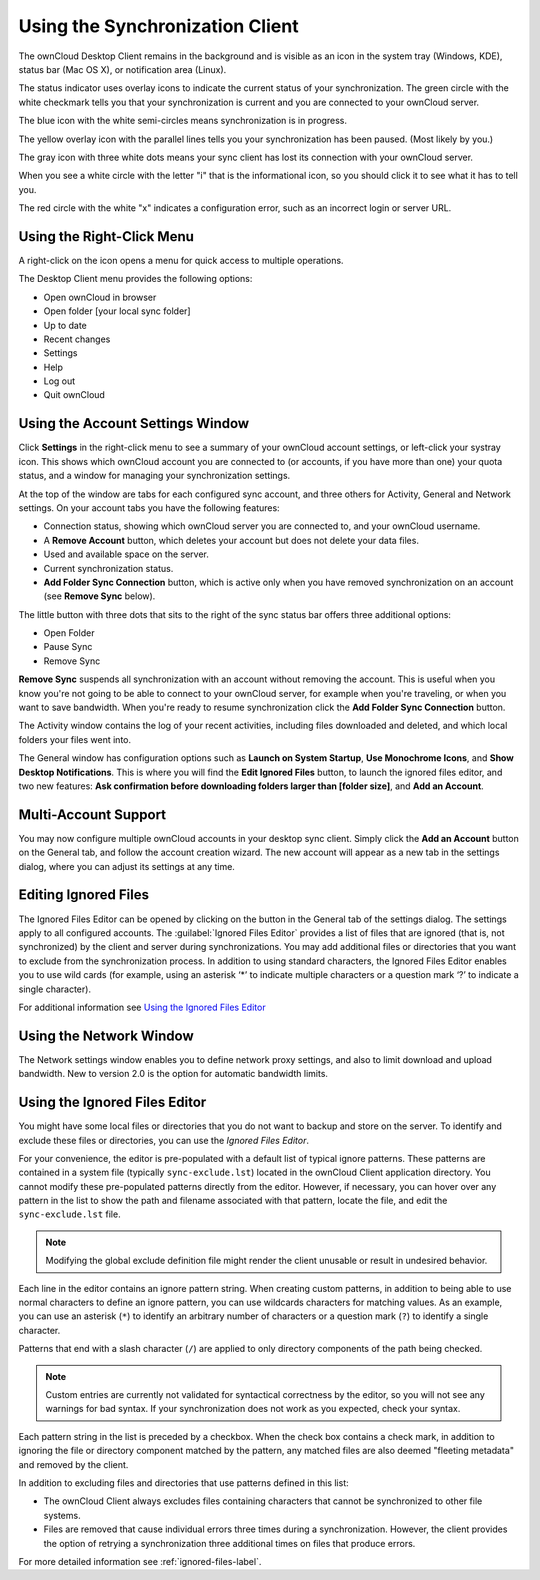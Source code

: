 ================================
Using the Synchronization Client
================================

.. index:: navigating, usage

The ownCloud Desktop Client remains in the background and is visible as an icon 
in the system tray (Windows, KDE), status bar (Mac OS X), or notification area 
(Linux).

.. image:: images/icon.png
   :alt: Status icon, little cloud with green circle and white checkmark 

The status indicator uses overlay icons to indicate the current status of your 
synchronization. The green circle with the white checkmark tells you that your 
synchronization is current and you are connected to your ownCloud server.

.. image:: images/icon-syncing.png
   :alt: Status icon, little cloud with blue circle and white semi-circles

The blue icon with the white semi-circles means synchronization is in progress.

.. image:: images/icon-paused.png
   :alt: Status icon, little cloud with yellow circle and vertical parallel 
    lines

The yellow overlay icon with the parallel lines tells you your synchronization 
has been paused. (Most likely by you.)

.. image:: images/icon-offline.png
   :alt: Status icon, little gray cloud with gray circle and three horizontal 
    white dots

The gray icon with three white dots means your sync client has lost its 
connection with your ownCloud server.

.. image:: images/icon-information.png
   :alt: Status icon, little cloud with letter "i" in white circle

When you see a white circle with the letter "i" that is the informational icon, 
so you should click it to see what it has to tell you.

.. image:: images/icon-error.png
   :alt: Status icon, little cloud with red circle and white x

The red circle with the white "x" indicates a configuration error, such as an 
incorrect login or server URL.

Using the Right-Click Menu
--------------------------

A right-click on the icon opens a menu for quick access to multiple operations.

.. image:: images/menu.png
   :alt: the right-click sync client menu

The Desktop Client menu provides the following options:

* Open ownCloud in browser
* Open folder [your local sync folder]
* Up to date
* Recent changes
* Settings
* Help
* Log out
* Quit ownCloud

Using the Account Settings Window
---------------------------------

.. index:: account settings, user, password, Server URL

Click **Settings** in the right-click menu to see a summary of your ownCloud 
account settings, or left-click your systray icon. This shows which ownCloud 
account you are connected to (or accounts, if you have more than one) your 
quota status, and a window for managing your synchronization settings.

.. image:: images/client6.png
   :alt: Account settings window

At the top of the window are tabs for each configured sync account, and three 
others for Activity, General and Network settings. On your account tabs you 
have the following features:

* Connection status, showing which ownCloud server you are connected to, and 
  your ownCloud username.
* A **Remove Account** button, which deletes your account but does not delete 
  your data files.
* Used and available space on the server.
* Current synchronization status.
* **Add Folder Sync Connection** button, which is active only when you have 
  removed synchronization on an account (see **Remove Sync** below).

The little button with three dots that sits to the right of the sync status bar 
offers three additional options:

* Open Folder
* Pause Sync
* Remove Sync

**Remove Sync** suspends all synchronization with an account without removing 
the account. This is useful when you know you're not going to be able to 
connect to your ownCloud server, for example when you're traveling, or when you 
want to save bandwidth. When you're ready to resume synchronization click the 
**Add Folder Sync Connection** button.

.. image:: images/client-7.png
   :alt: Extra options for sync operations

The Activity window contains the log of your recent activities, including files 
downloaded and deleted, and which local folders your files went into.

The General window has configuration options such as **Launch on System 
Startup**, **Use Monochrome Icons**, and **Show Desktop Notifications**. This 
is where you will find the **Edit Ignored Files** button, to launch the ignored 
files editor, and two new features: **Ask confirmation before downloading 
folders larger than [folder size]**, and **Add an Account**. 

Multi-Account Support
---------------------

You may now configure multiple ownCloud accounts in your desktop sync client. 
Simply click the **Add an Account** button on the General tab, and follow the 
account creation wizard. The new account will appear as a new tab in the settings dialog, where you can adjust its settings at any time.

Editing Ignored Files
---------------------

The Ignored Files Editor can be opened by clicking on the button in the General tab of the settings dialog. The settings apply to all configured accounts. The :guilabel:`Ignored Files Editor` provides a list of  files that are ignored 
(that is, not synchronized) by the client and server during synchronizations. 
You may add additional files or directories that you want to exclude from the 
synchronization process. In addition to using standard characters, the Ignored 
Files Editor enables you to use wild cards (for example, using an asterisk ‘*’ 
to indicate multiple characters or a question mark ‘?’ to indicate a single 
character). 

For additional information see `Using the Ignored Files 
Editor`_

Using the Network Window
------------------------

.. index:: proxy settings, SOCKS, bandwith, throttling, limiting

The Network settings window enables you to define network proxy settings, and 
also to limit download and upload bandwidth. New to version 2.0 is the option 
for automatic bandwidth limits.

.. image:: images/settings_network.png

.. _ignoredFilesEditor-label:

Using the Ignored Files Editor
------------------------------

.. index:: ignored files, exclude files, pattern

You might have some local files or directories that you do not want to backup 
and store on the server. To identify and exclude these files or directories, you
can use the *Ignored Files Editor*.

.. image:: images/ignored_files_editor.png

For your convenience, the editor is pre-populated with a default list of typical 
ignore patterns. These patterns are contained in a system file (typically 
``sync-exclude.lst``) located in the ownCloud Client application directory. You 
cannot modify these pre-populated patterns directly from the editor. However, if 
necessary, you can hover over any pattern in the list to show the path and 
filename associated with that pattern, locate the file, and edit the 
``sync-exclude.lst`` file.

.. note:: Modifying the global exclude definition file might render the client
   unusable or result in undesired behavior.

Each line in the editor contains an ignore pattern string. When creating custom
patterns, in addition to being able to use normal characters to define an
ignore pattern, you can use wildcards characters for matching values.  As an
example, you can use an asterisk (``*``) to identify an arbitrary number of
characters or a question mark (``?``) to identify a single character. 

Patterns that end with a slash character (``/``) are applied to only directory
components of the path being checked.

.. note:: Custom entries are currently not validated for syntactical
   correctness by the editor, so you will not see any warnings for bad
   syntax. If your synchronization does not work as you expected, check your syntax.

Each pattern string in the list is preceded by a checkbox. When the check box
contains a check mark, in addition to ignoring the file or directory component
matched by the pattern, any matched files are also deemed "fleeting metadata"
and removed by the client.

In addition to excluding files and directories that use patterns defined in
this list:

- The ownCloud Client always excludes files containing characters that cannot
  be synchronized to other file systems.

- Files are removed that cause individual errors three times during a synchronization. 
  However, the client provides the option of retrying a synchronization three additional 
  times on files that produce errors.

For more detailed information see :ref:`ignored-files-label`.
